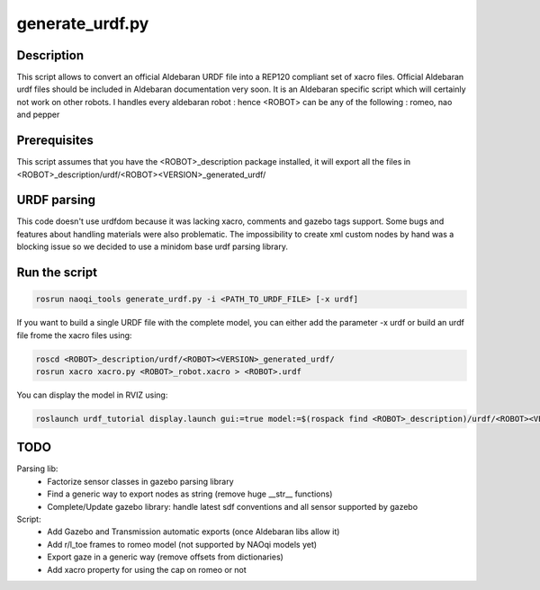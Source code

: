 generate_urdf.py
================

Description
-----------
This script allows to convert an official Aldebaran URDF file into a REP120 compliant set of xacro files.
Official Aldebaran urdf files should be included in Aldebaran documentation very soon.
It is an Aldebaran specific script which will certainly not work on other robots. I handles every aldebaran robot : hence <ROBOT> can be any of the following : romeo, nao and pepper

Prerequisites
-------------
This script assumes that you have the <ROBOT>_description package installed, it will export all the files in <ROBOT>_description/urdf/<ROBOT><VERSION>_generated_urdf/

URDF parsing
------------
This code doesn't use urdfdom because it was lacking xacro, comments and gazebo tags support. Some bugs and features about handling materials were also problematic. The impossibility to create xml custom nodes by hand was a blocking issue so we decided to use a minidom base urdf parsing library.


Run the script
---------------
.. code-block:: bash

	rosrun naoqi_tools generate_urdf.py -i <PATH_TO_URDF_FILE> [-x urdf]

If you want to build a single URDF file with the complete model, you can either add the parameter -x urdf or build an urdf file frome the xacro files using:

.. code-block:: bash

	roscd <ROBOT>_description/urdf/<ROBOT><VERSION>_generated_urdf/
    	rosrun xacro xacro.py <ROBOT>_robot.xacro > <ROBOT>.urdf

You can display the model in RVIZ using:

.. code-block:: bash

   	roslaunch urdf_tutorial display.launch gui:=true model:=$(rospack find <ROBOT>_description)/urdf/<ROBOT><VERSION>_generated_urdf/<ROBOT>.urdf

TODO
----
Parsing lib:
 * Factorize sensor classes in gazebo parsing library
 * Find a generic way to export nodes as string (remove huge __str__ functions)
 * Complete/Update gazebo library: handle latest sdf conventions and all sensor supported by gazebo

Script:
 * Add Gazebo and Transmission automatic exports (once Aldebaran libs allow it)
 * Add r/l_toe frames to romeo model (not supported by NAOqi models yet)
 * Export gaze in a generic way (remove offsets from dictionaries)
 * Add xacro property for using the cap on romeo or not


